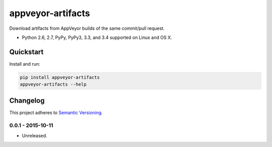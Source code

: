 ==================
appveyor-artifacts
==================

Download artifacts from AppVeyor builds of the same commit/pull request.

* Python 2.6, 2.7, PyPy, PyPy3, 3.3, and 3.4 supported on Linux and OS X.

.. image:: https://img.shields.io/travis/Robpol86/appveyor-artifacts/master.svg?style=flat-square&label=Travis%20CI
    :target: https://travis-ci.org/Robpol86/appveyor-artifacts
    :alt: Build Status

.. image:: https://img.shields.io/codecov/c/github/Robpol86/appveyor-artifacts/master.svg?style=flat-square&label=Codecov
    :target: https://codecov.io/github/Robpol86/appveyor-artifacts
    :alt: Coverage Status

.. image:: https://img.shields.io/pypi/v/appveyor-artifacts.svg?style=flat-square&label=Latest
    :target: https://pypi.python.org/pypi/appveyor-artifacts/
    :alt: Latest Version

.. image:: https://img.shields.io/pypi/dm/appveyor-artifacts.svg?style=flat-square&label=PyPI%20Downloads
    :target: https://pypi.python.org/pypi/appveyor-artifacts/
    :alt: Downloads

Quickstart
==========

Install and run:

.. code:: bash

    pip install appveyor-artifacts
    appveyor-artifacts --help

Changelog
=========

This project adheres to `Semantic Versioning <http://semver.org/>`_.

0.0.1 - 2015-10-11
------------------

* Unreleased.
